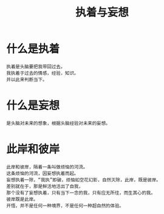 #+TITLE: 执着与妄想

* 什么是执着
#+BEGIN_SRC
执着是头脑要把我带回过去。
我执着于过去的情感，经验，知识。
并以此来判断当下。
#+END_SRC
* 什么是妄想
#+BEGIN_SRC
是头脑对未来的想象，根据头脑经验对未来的妄想。
#+END_SRC
* 此岸和彼岸
#+BEGIN_SRC
此岸和彼岸，隔着一条叫做烦恼的河流。
这条烦恼的河流，因妄想执着而起。
妄想执着一除，“我执”即破，烦恼如空花幻影，自然灭除，此岸，既是彼岸。
差别就在于，那是鲜活地活出了自我，
那个没有了妄想执着，只有当下一念的我，只有应无所往，而生其心的我。
彼岸既是此岸。
开悟，并不是任何一种境界，不是任何一种超自然的体验。
#+END_SRC
